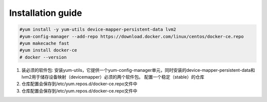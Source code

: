 =================
Installation guide
=================
.. code:: shell

    #yum install -y yum-utils device-mapper-persistent-data lvm2
    #yum-config-manager --add-repo https://download.docker.com/linux/centos/docker-ce.repo
    #yum makecache fast
    #yum install docker-ce
    # docker --version



1. 装必须的软件包: 安装yum-utils，它提供一个yum-config-manager单元，同时安装的device-mapper-persistent-data和lvm2用于储存设备映射（devicemapper）必须的两个软件包。
   配置一个稳定（stable）的仓库
2. 仓库配置会保存到/etc/yum.repos.d/docker-ce.repo文件中
3. 仓库配置会保存到/etc/yum.repos.d/docker-ce.repo文件中